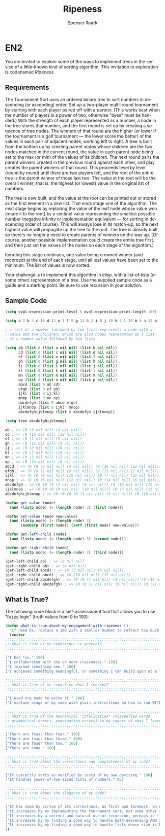 #+TITLE: Ripeness
#+AUTHOR: Spenser Roark
#+EMAIL:  roa09001@byui.edu
#+LANGUAGE:  en
#+OPTIONS:   H:4 num:nil toc:nil \n:nil @:t ::t |:t ^:t *:t TeX:t LaTeX:t

* EN2

  You are invited to explore some of the ways to implement trees in
  the service of a little-known kind of sorting algorithm. This
  invitation to exploration is codenamed /Ripeness/.

** Requirements

   The Tournament Sort uses an ordered binary tree to sort numbers in
   descending (or ascending) order. Set up a two-player multi-round
   tournament by starting with each player paired off with a partner.
   (This works best when the number of players is a power of two,
   otherwise "byes" must be handled.) With the strength of each player
   represented as a number, a node in the tree stores that number, and
   the first round is set up by creating a sequence of tree nodes. The
   winners of that round are the higher (or lower if the tournament is
   a golf tournament --- the lower score the better) of the values in
   each pair of adjacent nodes, working left to right. A tree is built
   from the bottom up by creating parent nodes whose children are the
   two nodes matched in the current round, the value in each parent
   node being set to the max (or min) of the values of its
   children. The next round pairs the parent winners created in the
   previous round against each other, and play creates the parent
   winners of that round. This proceeds level by level (round by
   round) until there are two players left, and the root of the entire
   tree is the parent winner of those last two. The value at the root
   will be the overall winner; that is, the highest (or lowest) value
   in the original list of numbers.

   The tree is now built, and the value at the root can be printed out
   or stored as the first element in a new list. That ends stage one
   of the algorithm. The next stage begins by replacing the value of
   the leaf node whose value won (made it to the root) by a sentinel
   value representing the smallest possible number (negative infinity
   or implementation equivalent --- for sorting in descending order of
   course). This will always lose in its match-up, so the next highest
   value will propagate up the tree to the root. The tree is already
   built, so there's no longer a need to create parents of winners on
   the way up. (Of course, another possible implementation could
   create the entire tree first, and then just set the values of the
   nodes on each stage of the algorithm.)

   Iterating this stage continues, one value being crowned winner (and
   recorded) at the end of each stage, until all leaf values have been
   set to the minimum. The list of values is now sorted.

   Your challenge is to implement this algorithm in elisp, with a
   list-of-lists (or some other) representation of a tree. Use the
   supplied sample code as a guide and a starting point. Be sure to
   use recursion in your solution.

** Sample Code

#+BEGIN_SRC emacs-lisp :tangle yes
(setq eval-expression-print-level 5 eval-expression-print-length 100)

(setq a 3 b 4 c 16 d 13 e 1 f 9 g 11 h 2 i 8 j 10 k 7 l 15 m 5 n 12 o 14 p 6)

; a list of a number followed by two lists represents a node with a
; value and two children, which are also nodes represented as a list
; of a number value followed by two lists.

(setq ab (list 0 (list a nil nil) (list b nil nil))
      cd (list 0 (list c nil nil) (list d nil nil))
      ef (list 0 (list e nil nil) (list f nil nil))
      gh (list 0 (list g nil nil) (list h nil nil))
      ij (list 0 (list i nil nil) (list j nil nil))
      kl (list 0 (list k nil nil) (list l nil nil))
      mn (list 0 (list m nil nil) (list n nil nil))
      op (list 0 (list o nil nil) (list p nil nil))
      abcd (list 0 ab cd)
      efgh (list 0 ef gh)
      ijkl (list 0 ij kl)
      mnop (list 0 mn op)
      abcdefgh (list 0 abcd efgh)
      ijklmnop (list 0 ijkl  mnop)
      abcdefghijklmnop (list 0 abcdefgh ijklmnop))

(setq tree abcdefghijklmnop)

ab ; => (0 (3 nil nil) (4 nil nil))
cd ; => (0 (16 nil nil) (12 nil nil))
ef ; => (0 (1 nil nil) (9 nil nil))
gh ; => (0 (11 nil nil) (2 nil nil))
ij ; => (0 (8 nil nil) (10 nil nil))
kl ; => (0 (7 nil nil) (15 nil nil))
mn ; => (0 (5 nil nil) (12 nil nil))
op ; => (0 (14 nil nil) (6 nil nil))
abcd ; => (0 (0 (3 nil nil) (4 nil nil)) (0 (16 nil nil) (12 nil nil)))
efgh ; => (0 (0 (1 nil nil) (9 nil nil)) (0 (11 nil nil) (2 nil nil)))
ijkl ; => (0 (0 (8 nil nil) (10 nil nil)) (0 (7 nil nil) (15 nil nil)))
mnop ; => (0 (0 (5 nil nil) (12 nil nil)) (0 (14 nil nil) (6 nil nil)))
abcdefgh ; => (0 (0 (0 (3 nil nil) (4 nil nil)) (0 (16 nil nil) (12 nil nil))) (0 (0 (1 nil nil) (9 nil nil)) (0 (11 nil nil) (2 nil nil))))
ijklmnop ; => (0 (0 (0 (8 nil nil) (10 nil nil)) (0 (7 nil nil) (15 nil nil))) (0 (0 (5 nil nil) (12 nil nil)) (0 (14 nil nil) (6 nil nil))))
abcdefghijklmnop ; => (0 (0 (0 (0 (3 nil nil) (4 nil nil)) (0 (16 nil nil) (12 nil nil))) (0 (0 (1 nil nil) (9 nil nil)) (0 (11 nil nil) (2 nil nil)))) (0 (0 (0 (8 nil nil) (10 nil nil)) (0 (7 nil nil) (15 nil nil))) (0 (0 (5 nil nil) (12 nil nil)) (0 (14 nil nil) (6 nil nil)))))

(defun get-value (node)
  (and (listp node) (= (length node) 3) (first node)))

(defun set-value (node new-value)
  (and (listp node) (= (length node) 3)
       (numberp (first node)) (setf (first node) new-value)))

(defun get-left-child (node)
  (and (listp node) (= (length node) 3) (second node)))

(defun get-right-child (node)
  (and (listp node) (= (length node) 3) (third node)))

(get-left-child ab) ; => (3 nil nil)
(get-right-child ab) ; => (4 nil nil)
(get-left-child abcd) ; => (0 (3 nil nil) (4 nil nil))
(get-right-child abcd) ; => (0 (16 nil nil) (12 nil nil))
(get-left-child abcdefgh) ; => (0 (0 (3 nil nil) (4 nil nil)) (0 (16 nil nil) (12 nil nil)))
(get-right-child abcdefgh) ; => (0 (0 (1 nil nil) (9 nil nil)) (0 (11 nil nil) (2 nil nil)))

#+END_SRC

** What Is True?

  The following code block is a self-assesssment tool that allows you to
  use "fuzzy logic" (truth values from 0 to 100):

#+BEGIN_SRC emacs-lisp :tangle yes
  (defun what-is-true-about-my-engagement-with-ripeness ()
    "If need be, replace a 100 with a smaller number to reflect how much you feel you deserve."
    (vector
  ;;;;;;;;;;;;;;;;;;;;;;;;;;;;;;;;;;;;;;;;;;;;;;;;;;;;;;;;;;;;;;;;;;;;;;;;;;;;
  ;; What is true of my experience in general?                              ;;
  ;;;;;;;;;;;;;;;;;;;;;;;;;;;;;;;;;;;;;;;;;;;;;;;;;;;;;;;;;;;;;;;;;;;;;;;;;;;;

  ["I had fun." 100]
  ["I collaborated with one or more classmates." 100]
  ["I learned something new." 100]
  ["I achieved something meaningful, or something I can build upon at a later time." 100]

  ;;;;;;;;;;;;;;;;;;;;;;;;;;;;;;;;;;;;;;;;;;;;;;;;;;;;;;;;;;;;;;;;;;;;;;;;;;;;;
  ;; What is true of my report on what I learned?                            ;;
  ;;;;;;;;;;;;;;;;;;;;;;;;;;;;;;;;;;;;;;;;;;;;;;;;;;;;;;;;;;;;;;;;;;;;;;;;;;;;;

  ["I used org mode to write it." 100]
  ["I explain usage of my code with plain instructions on how to run WITH command-line parameters to show what it can do." 100]

  ;;;;;;;;;;;;;;;;;;;;;;;;;;;;;;;;;;;;;;;;;;;;;;;;;;;;;;;;;;;;;;;;;;;;;;;;;;;;;
  ;; What is true of the mechanical "infelicities" (misspelled words,        ;;
  ;; grammatical errors, punctuation errors) in my report of what I learned? ;;
  ;;;;;;;;;;;;;;;;;;;;;;;;;;;;;;;;;;;;;;;;;;;;;;;;;;;;;;;;;;;;;;;;;;;;;;;;;;;;;

  ["There are fewer than four." 100]
  ["There are fewer than three." 100]
  ["There are fewer than two." 100]
  ["There are none." 100]

  ;;;;;;;;;;;;;;;;;;;;;;;;;;;;;;;;;;;;;;;;;;;;;;;;;;;;;;;;;;;;;;;;;;;;;;;;;;;;;
  ;; What is true about the correctness and completeness of my code?         ;;
  ;;;;;;;;;;;;;;;;;;;;;;;;;;;;;;;;;;;;;;;;;;;;;;;;;;;;;;;;;;;;;;;;;;;;;;;;;;;;;

  ["It correctly sorts as verified by tests of my own devising." 100]
  ["It handles power-of-two-sized lists of numbers." 85]

  ;;;;;;;;;;;;;;;;;;;;;;;;;;;;;;;;;;;;;;;;;;;;;;;;;;;;;;;;;;;;;;;;;;;;;;;;;;;;;
  ;; What is true about the elegance of my code?                             ;;
  ;;;;;;;;;;;;;;;;;;;;;;;;;;;;;;;;;;;;;;;;;;;;;;;;;;;;;;;;;;;;;;;;;;;;;;;;;;;;;

  ["It has some by virtue of its correctness, as first and foremost, an elegant solution is a correct one." 30]
  ["It increases by my implementing the tournament sort, not some other sorting algorithm." 100]
  ["It increases by a correct and natural use of recursion, perhaps in finding or comparing nodes." 35]
  ["It increases by my finding a good way to handle both descending AND ascending order sorting." 95]
  ["It increases by my finding a good way to handle lists whose size is NOT a power of 2." 50]
  ))
#+END_SRC
